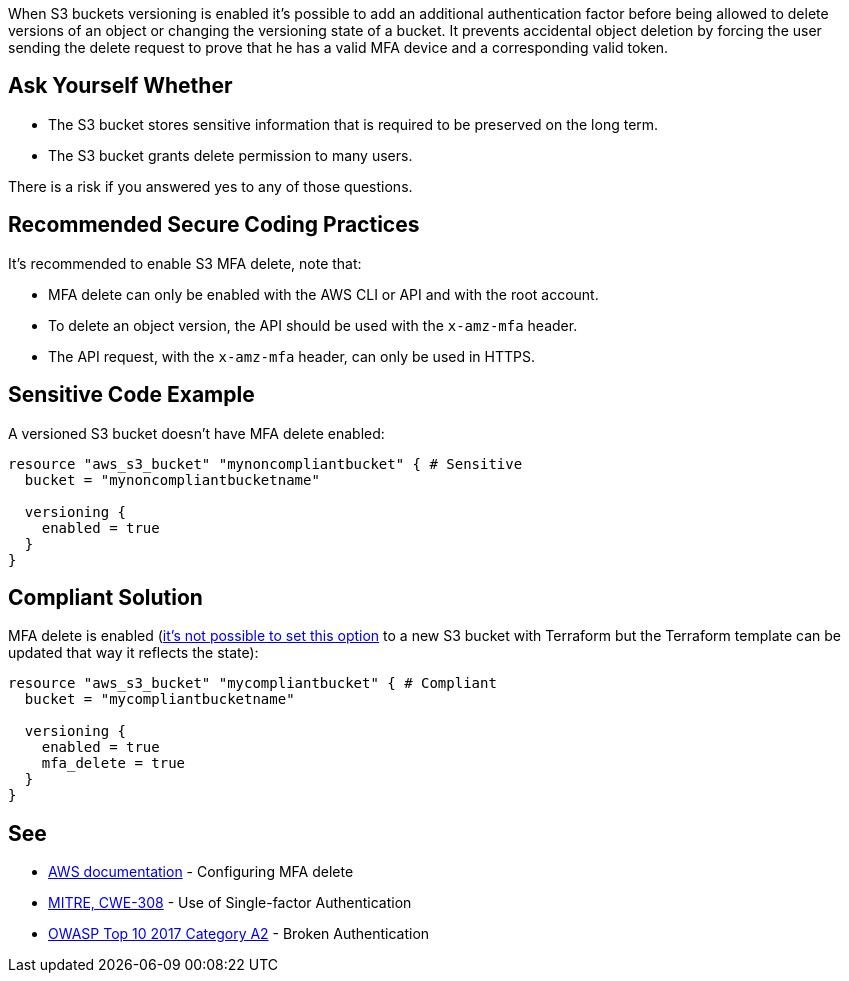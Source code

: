 When S3 buckets versioning is enabled it's possible to add an additional authentication factor before being allowed to delete versions of an object or changing the versioning state of a bucket. It prevents accidental object deletion by forcing the user sending the delete request to prove that he has a valid MFA device and a corresponding valid token.


== Ask Yourself Whether

* The S3 bucket stores sensitive information that is required to be preserved on the long term.
* The S3 bucket grants delete permission to many users.

There is a risk if you answered yes to any of those questions.


== Recommended Secure Coding Practices

It's recommended to enable S3 MFA delete, note that:

* MFA delete can only be enabled with the AWS CLI or API and with the root account.
* To delete an object version, the API should be used with the ``++x-amz-mfa++`` header.
* The API request, with the ``++x-amz-mfa++`` header, can only be used in HTTPS.


== Sensitive Code Example

A versioned S3 bucket doesn't have MFA delete enabled:

----
resource "aws_s3_bucket" "mynoncompliantbucket" { # Sensitive
  bucket = "mynoncompliantbucketname"

  versioning {
    enabled = true
  }
}
----


== Compliant Solution

MFA delete is enabled (https://github.com/hashicorp/terraform-provider-aws/issues/629[it's not possible to set this option] to a new S3 bucket with Terraform but the Terraform template can be updated that way it reflects the state):

----
resource "aws_s3_bucket" "mycompliantbucket" { # Compliant 
  bucket = "mycompliantbucketname"

  versioning {
    enabled = true
    mfa_delete = true
  }
}
----

== See

* https://docs.aws.amazon.com/AmazonS3/latest/userguide/MultiFactorAuthenticationDelete.html[AWS documentation] - Configuring MFA delete
* https://cwe.mitre.org/data/definitions/308.html[MITRE, CWE-308] - Use of Single-factor Authentication
* https://owasp.org/www-project-top-ten/2017/A2_2017-Broken_Authentication[OWASP Top 10 2017 Category A2] - Broken Authentication 

